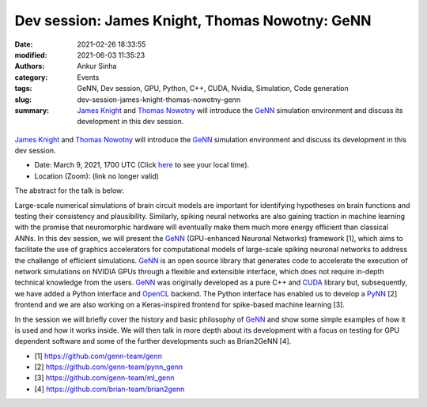 Dev session: James Knight, Thomas Nowotny: GeNN
###############################################
:date: 2021-02-26 18:33:55
:modified: 2021-06-03 11:35:23
:authors: Ankur Sinha
:category: Events
:tags: GeNN, Dev session, GPU, Python, C++, CUDA, Nvidia, Simulation, Code generation
:slug: dev-session-james-knight-thomas-nowotny-genn
:summary: `James Knight`_ and `Thomas Nowotny`_ will introduce the GeNN_ simulation environment and discuss its development in this dev session.


.. raw:: html

   <center>

.. figure:: {static}/images/20210304-genn.png
    :alt: The GeNN simulator
    :width: 50%
    :class: img-responsive
    :target: http://genn-team.github.io/genn/

.. raw:: html

   </center>
   <br />

   <center>
    <iframe width="560" height="315" style="height: 315px;" src="https://www.youtube.com/embed/1ZHpKG41kp8" title="YouTube video player" frameborder="0" allow="accelerometer; autoplay; clipboard-write; encrypted-media; gyroscope; picture-in-picture" allowfullscreen></iframe>
   </center>
   <br />

`James Knight`_ and `Thomas Nowotny`_ will introduce the GeNN_ simulation environment and discuss its development in this dev session.

- Date: March 9, 2021, 1700 UTC (Click `here <https://www.timeanddate.com/worldclock/fixedtime.html?msg=Dev+session%3A+James+Knight%2CThomas+Nowotny%3A+GeNN&iso=20210309T17&p1=136&ah=1>`__ to see your local time).
- Location (Zoom): (link no longer valid)

The abstract for the talk is below:

Large-scale numerical simulations of brain circuit models are important for identifying hypotheses on brain functions and testing their consistency and plausibility.
Similarly, spiking neural networks are also gaining traction in machine learning with the promise that neuromorphic hardware will eventually make them much more energy efficient than classical ANNs.
In this dev session, we will present the GeNN_ (GPU-enhanced Neuronal Networks) framework [1], which aims to facilitate the use of graphics accelerators for computational models of large-scale spiking neuronal networks to address the challenge of efficient simulations.
GeNN_ is an open source library that generates code to accelerate the execution of network simulations on NVIDIA GPUs through a flexible and extensible interface, which does not require in-depth technical knowledge from the users.
GeNN_ was originally developed as a pure C++ and CUDA_ library but, subsequently, we have added a Python interface and OpenCL_ backend.
The Python interface has enabled us to develop a PyNN_ [2] frontend and we are also working on a Keras-inspired frontend for spike-based machine learning [3].

In the session we will briefly cover the history and basic philosophy of GeNN_ and show some simple examples of how it is used and how it works inside.
We will then talk in more depth about its development with a focus on testing for GPU dependent software and some of the further developments such as Brian2GeNN [4].

- [1] https://github.com/genn-team/genn
- [2] https://github.com/genn-team/pynn_genn
- [3] https://github.com/genn-team/ml_genn
- [4] https://github.com/brian-team/brian2genn


.. _GeNN: http://genn-team.github.io/genn/
.. _James Knight: http://www.sussex.ac.uk/profiles/415734
.. _Thomas Nowotny: http://www.sussex.ac.uk/profiles/206151
.. _CUDA: https://www.nvidia.com/en-gb/geforce/technologies/cuda/
.. _PyNN: http://neuralensemble.org/PyNN/
.. _OpenCL: https://www.khronos.org/opencl/
